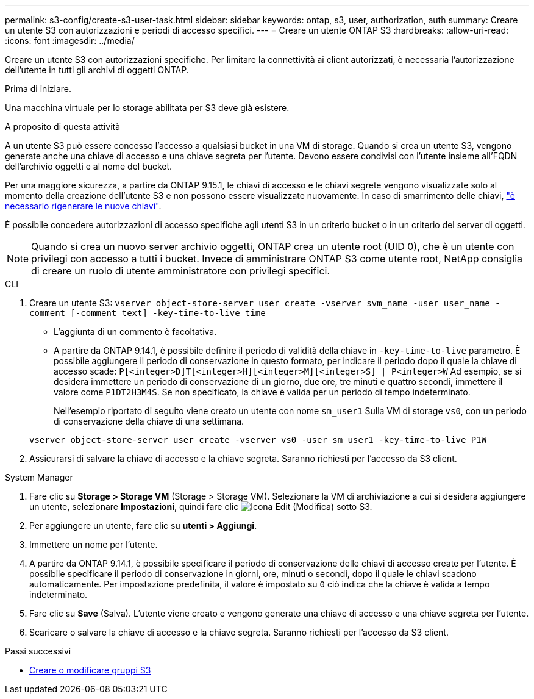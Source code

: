 ---
permalink: s3-config/create-s3-user-task.html 
sidebar: sidebar 
keywords: ontap, s3, user, authorization, auth 
summary: Creare un utente S3 con autorizzazioni e periodi di accesso specifici. 
---
= Creare un utente ONTAP S3
:hardbreaks:
:allow-uri-read: 
:icons: font
:imagesdir: ../media/


[role="lead"]
Creare un utente S3 con autorizzazioni specifiche. Per limitare la connettività ai client autorizzati, è necessaria l'autorizzazione dell'utente in tutti gli archivi di oggetti ONTAP.

.Prima di iniziare.
Una macchina virtuale per lo storage abilitata per S3 deve già esistere.

.A proposito di questa attività
A un utente S3 può essere concesso l'accesso a qualsiasi bucket in una VM di storage. Quando si crea un utente S3, vengono generate anche una chiave di accesso e una chiave segreta per l'utente. Devono essere condivisi con l'utente insieme all'FQDN dell'archivio oggetti e al nome del bucket.

Per una maggiore sicurezza, a partire da ONTAP 9.15.1, le chiavi di accesso e le chiavi segrete vengono visualizzate solo al momento della creazione dell'utente S3 e non possono essere visualizzate nuovamente. In caso di smarrimento delle chiavi, link:regenerate-access-keys.html["è necessario rigenerare le nuove chiavi"].

È possibile concedere autorizzazioni di accesso specifiche agli utenti S3 in un criterio bucket o in un criterio del server di oggetti.

[NOTE]
====
Quando si crea un nuovo server archivio oggetti, ONTAP crea un utente root (UID 0), che è un utente con privilegi con accesso a tutti i bucket. Invece di amministrare ONTAP S3 come utente root, NetApp consiglia di creare un ruolo di utente amministratore con privilegi specifici.

====
[role="tabbed-block"]
====
.CLI
--
. Creare un utente S3:
`vserver object-store-server user create -vserver svm_name -user user_name -comment [-comment text] -key-time-to-live time`
+
** L'aggiunta di un commento è facoltativa.
** A partire da ONTAP 9.14.1, è possibile definire il periodo di validità della chiave in `-key-time-to-live` parametro. È possibile aggiungere il periodo di conservazione in questo formato, per indicare il periodo dopo il quale la chiave di accesso scade: `P[<integer>D]T[<integer>H][<integer>M][<integer>S] | P<integer>W`
Ad esempio, se si desidera immettere un periodo di conservazione di un giorno, due ore, tre minuti e quattro secondi, immettere il valore come `P1DT2H3M4S`. Se non specificato, la chiave è valida per un periodo di tempo indeterminato.
+
Nell'esempio riportato di seguito viene creato un utente con nome `sm_user1` Sulla VM di storage `vs0`, con un periodo di conservazione della chiave di una settimana.

+
[listing]
----
vserver object-store-server user create -vserver vs0 -user sm_user1 -key-time-to-live P1W
----


. Assicurarsi di salvare la chiave di accesso e la chiave segreta. Saranno richiesti per l'accesso da S3 client.


--
.System Manager
--
. Fare clic su *Storage > Storage VM* (Storage > Storage VM). Selezionare la VM di archiviazione a cui si desidera aggiungere un utente, selezionare *Impostazioni*, quindi fare clic image:icon_pencil.gif["Icona Edit (Modifica)"] sotto S3.
. Per aggiungere un utente, fare clic su *utenti > Aggiungi*.
. Immettere un nome per l'utente.
. A partire da ONTAP 9.14.1, è possibile specificare il periodo di conservazione delle chiavi di accesso create per l'utente. È possibile specificare il periodo di conservazione in giorni, ore, minuti o secondi, dopo il quale le chiavi scadono automaticamente. Per impostazione predefinita, il valore è impostato su `0` ciò indica che la chiave è valida a tempo indeterminato.
. Fare clic su *Save* (Salva). L'utente viene creato e vengono generate una chiave di accesso e una chiave segreta per l'utente.
. Scaricare o salvare la chiave di accesso e la chiave segreta. Saranno richiesti per l'accesso da S3 client.


--
====
.Passi successivi
* xref:create-modify-groups-task.html[Creare o modificare gruppi S3]

